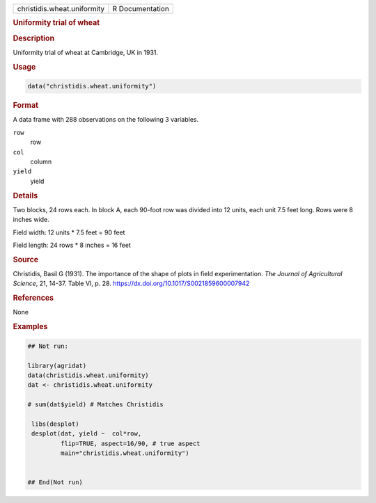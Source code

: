.. container::

   .. container::

      =========================== ===============
      christidis.wheat.uniformity R Documentation
      =========================== ===============

      .. rubric:: Uniformity trial of wheat
         :name: uniformity-trial-of-wheat

      .. rubric:: Description
         :name: description

      Uniformity trial of wheat at Cambridge, UK in 1931.

      .. rubric:: Usage
         :name: usage

      .. code:: R

         data("christidis.wheat.uniformity")

      .. rubric:: Format
         :name: format

      A data frame with 288 observations on the following 3 variables.

      ``row``
         row

      ``col``
         column

      ``yield``
         yield

      .. rubric:: Details
         :name: details

      Two blocks, 24 rows each. In block A, each 90-foot row was divided
      into 12 units, each unit 7.5 feet long. Rows were 8 inches wide.

      Field width: 12 units \* 7.5 feet = 90 feet

      Field length: 24 rows \* 8 inches = 16 feet

      .. rubric:: Source
         :name: source

      Christidis, Basil G (1931). The importance of the shape of plots
      in field experimentation. *The Journal of Agricultural Science*,
      21, 14-37. Table VI, p. 28.
      https://dx.doi.org/10.1017/S0021859600007942

      .. rubric:: References
         :name: references

      None

      .. rubric:: Examples
         :name: examples

      .. code:: R

         ## Not run: 

         library(agridat)
         data(christidis.wheat.uniformity)
         dat <- christidis.wheat.uniformity
           
         # sum(dat$yield) # Matches Christidis
           
          libs(desplot)
          desplot(dat, yield ~  col*row,
                  flip=TRUE, aspect=16/90, # true aspect
                  main="christidis.wheat.uniformity")


         ## End(Not run)
